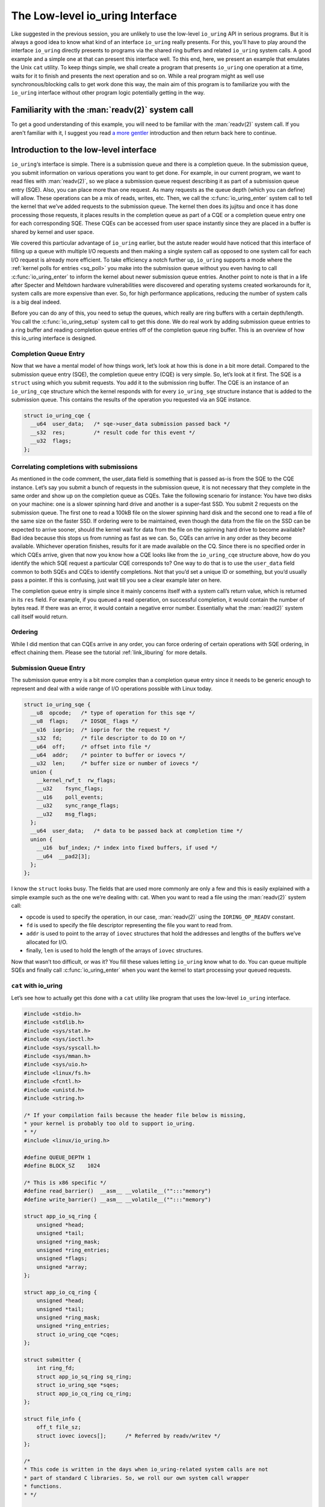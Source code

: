 .. _low_level:

The Low-level io_uring Interface
================================
Like suggested in the previous session, you are unlikely to use the low-level ``io_uring`` API in serious programs. But it is always a good idea to know what kind of an interface ``io_uring`` really presents. For this, you'll have to play around the interface ``io_uring`` directly presents to programs via the shared ring buffers and related ``io_uring`` system calls. A good example and a simple one at that can present this interface well. To this end, here, we present an example that emulates the Unix ``cat`` utility. To keep things simple, we shall create a program that presents ``io_uring`` one operation at a time, waits for it to finish and presents the next operation and so on. While a real program might as well use synchronous/blocking calls to get work done this way, the main aim of this program is to familiarize you with the ``io_uring`` interface without other program logic potentially getting in the way.

Familiarity with the :man:`readv(2)` system call
------------------------------------------------
To get a good understanding of this example, you will need to be familiar with the :man:`readv(2)` system call. If you aren't familiar with it, I suggest you read `a more gentler <https://unixism.net/2020/04/io-uring-by-example-part-1-introduction/>`_ introduction and then return back here to continue.

Introduction to the low-level interface
---------------------------------------
``io_uring``‘s interface is simple. There is a submission queue and there is a completion queue. In the submission queue, you submit information on various operations you want to get done. For example, in our current program, we want to read files with :man:`readv(2)`, so we place a submission queue request describing it as part of a submission queue entry (SQE). Also, you can place more than one request. As many requests as the queue depth (which you can define) will allow. These operations can be a mix of reads, writes, etc. Then, we call the :c:func:`io_uring_enter` system call to tell the kernel that we’ve added requests to the submission queue. The kernel then does its jujitsu and once it has done processing those requests, it places results in the completion queue as part of a CQE or a completion queue entry one for each corresponding SQE. These CQEs can be accessed from user space instantly since they are placed in a buffer is shared by kernel and user space.

We covered this particular advantage of ``io_uring`` earlier, but the astute reader would have noticed that this interface of filling up a queue with multiple I/O requests and then making a single system call as opposed to one system call for each I/O request is already more efficient. To take efficiency a notch further up, ``io_uring`` supports a mode where the :ref:`kernel polls for entries <sq_poll>` you make into the submission queue without you even having to call :c:func:`io_uring_enter` to inform the kernel about newer submission queue entries. Another point to note is that in a life after Specter and Meltdown hardware vulnerabilities were discovered and operating systems created workarounds for it, system calls are more expensive than ever. So, for high performance applications, reducing the number of system calls is a big deal indeed.

Before you can do any of this, you need to setup the queues, which really are ring buffers with a certain depth/length. You call the :c:func:`io_uring_setup` system call to get this done. We do real work by adding submission queue entries to a ring buffer and reading completion queue entries off of the completion queue ring buffer. This is an overview of how this io_uring interface is designed.

Completion Queue Entry
^^^^^^^^^^^^^^^^^^^^^^
Now that we have a mental model of how things work, let’s look at how this is done in a bit more detail. Compared to the submission queue entry (SQE), the completion queue entry (CQE) is very simple. So, let’s look at it first. The SQE is a ``struct`` using which you submit requests. You add it to the submission ring buffer. The CQE is an instance of an ``io_uring_cqe`` structure which the kernel responds with for every ``io_uring_sqe`` structure instance that is added to the submission queue. This contains the results of the operation you requested via an SQE instance.

.. code-block:: c

    struct io_uring_cqe {
      __u64  user_data;   /* sqe->user_data submission passed back */
      __s32  res;         /* result code for this event */
      __u32  flags;
    };

Correlating completions with submissions
^^^^^^^^^^^^^^^^^^^^^^^^^^^^^^^^^^^^^^^^
As mentioned in the code comment, the user_data field is something that is passed as-is from the SQE to the CQE instance. Let’s say you submit a bunch of requests in the submission queue, it is not necessary that they complete in the same order and show up on the completion queue as CQEs. Take the following scenario for instance: You have two disks on your machine: one is a slower spinning hard drive and another is a super-fast SSD. You submit 2 requests on the submission queue. The first one to read a 100kB file on the slower spinning hard disk and the second one to read a file of the same size on the faster SSD. If ordering were to be maintained, even though the data from the file on the SSD can be expected to arrive sooner, should the kernel wait for data from the file on the spinning hard drive to become available? Bad idea because this stops us from running as fast as we can. So, CQEs can arrive in any order as they become available. Whichever operation finishes, results for it are made available on the CQ. Since there is no specified order in which CQEs arrive, given that now you know how a CQE looks like from the ``io_uring_cqe`` structure above, how do you identify the which SQE request a particular CQE corresponds to? One way to do that is to use the ``user_data`` field common to both SQEs and CQEs to identify completions. Not that you’d set a unique ID or something, but you’d usually pass a pointer. If this is confusing, just wait till you see a clear example later on here.

The completion queue entry is simple since it mainly concerns itself with a system call’s return value, which is returned in its ``res`` field. For example, if you queued a read operation, on successful completion, it would contain the number of bytes read. If there was an error, it would contain a negative error number. Essentially what the :man:`read(2)` system call itself would return.

Ordering
^^^^^^^^
While I did mention that can CQEs arrive in any order, you can force ordering of certain operations with SQE ordering, in effect chaining them. Please see the tutorial :ref:`link_liburing` for more details.

Submission Queue Entry
^^^^^^^^^^^^^^^^^^^^^^
The submission queue entry is a bit more complex than a completion queue entry since it needs to be generic enough to represent and deal with a wide range of I/O operations possible with Linux today.

.. code-block:: c

  struct io_uring_sqe {
    __u8  opcode;   /* type of operation for this sqe */
    __u8  flags;    /* IOSQE_ flags */
    __u16  ioprio;  /* ioprio for the request */
    __s32  fd;      /* file descriptor to do IO on */
    __u64  off;     /* offset into file */
    __u64  addr;    /* pointer to buffer or iovecs */
    __u32  len;     /* buffer size or number of iovecs */
    union {
      __kernel_rwf_t  rw_flags;
      __u32    fsync_flags;
      __u16    poll_events;
      __u32    sync_range_flags;
      __u32    msg_flags;
    };
    __u64  user_data;   /* data to be passed back at completion time */
    union {
      __u16  buf_index; /* index into fixed buffers, if used */
      __u64  __pad2[3];
    };
  };

I know the ``struct`` looks busy. The fields that are used more commonly are only a few and this is easily explained with a simple example such as the one we’re dealing with: cat. When you want to read a file using the :man:`readv(2)` system call:

* opcode is used to specify the operation, in our case, :man:`readv(2)` using the ``IORING_OP_READV`` constant.
* ``fd`` is used to specify the file descriptor representing the file you want to read from.
* ``addr`` is used to point to the array of ``iovec`` structures that hold the addresses and lengths of the buffers we’ve allocated for I/O.
* finally, ``len`` is used to hold the length of the arrays of ``iovec`` structures.

Now that wasn’t too difficult, or was it? You fill these values letting ``io_uring`` know what to do. You can queue multiple SQEs and finally call :c:func:`io_uring_enter` when you want the kernel to start processing your queued requests.

``cat`` with io_uring
^^^^^^^^^^^^^^^^^^^^^
Let’s see how to actually get this done with a ``cat`` utility like program that uses the low-level ``io_uring`` interface.

.. code-block:: c

    #include <stdio.h>
    #include <stdlib.h>
    #include <sys/stat.h>
    #include <sys/ioctl.h>
    #include <sys/syscall.h>
    #include <sys/mman.h>
    #include <sys/uio.h>
    #include <linux/fs.h>
    #include <fcntl.h>
    #include <unistd.h>
    #include <string.h>

    /* If your compilation fails because the header file below is missing,
    * your kernel is probably too old to support io_uring.
    * */
    #include <linux/io_uring.h>

    #define QUEUE_DEPTH 1
    #define BLOCK_SZ    1024

    /* This is x86 specific */
    #define read_barrier()  __asm__ __volatile__("":::"memory")
    #define write_barrier() __asm__ __volatile__("":::"memory")

    struct app_io_sq_ring {
        unsigned *head;
        unsigned *tail;
        unsigned *ring_mask;
        unsigned *ring_entries;
        unsigned *flags;
        unsigned *array;
    };

    struct app_io_cq_ring {
        unsigned *head;
        unsigned *tail;
        unsigned *ring_mask;
        unsigned *ring_entries;
        struct io_uring_cqe *cqes;
    };

    struct submitter {
        int ring_fd;
        struct app_io_sq_ring sq_ring;
        struct io_uring_sqe *sqes;
        struct app_io_cq_ring cq_ring;
    };

    struct file_info {
        off_t file_sz;
        struct iovec iovecs[];      /* Referred by readv/writev */
    };

    /*
    * This code is written in the days when io_uring-related system calls are not
    * part of standard C libraries. So, we roll our own system call wrapper
    * functions.
    * */

    int io_uring_setup(unsigned entries, struct io_uring_params *p)
    {
        return (int) syscall(__NR_io_uring_setup, entries, p);
    }

    int io_uring_enter(int ring_fd, unsigned int to_submit,
                            unsigned int min_complete, unsigned int flags)
    {
        return (int) syscall(__NR_io_uring_enter, ring_fd, to_submit, min_complete,
                    flags, NULL, 0);
    }

    /*
    * Returns the size of the file whose open file descriptor is passed in.
    * Properly handles regular file and block devices as well. Pretty.
    * */

    off_t get_file_size(int fd) {
        struct stat st;

        if(fstat(fd, &st) < 0) {
            perror("fstat");
            return -1;
        }
        if (S_ISBLK(st.st_mode)) {
            unsigned long long bytes;
            if (ioctl(fd, BLKGETSIZE64, &bytes) != 0) {
                perror("ioctl");
                return -1;
            }
            return bytes;
        } else if (S_ISREG(st.st_mode))
            return st.st_size;

        return -1;
    }

    /*
    * io_uring requires a lot of setup which looks pretty hairy, but isn't all
    * that difficult to understand. Because of all this boilerplate code,
    * io_uring's author has created liburing, which is relatively easy to use.
    * However, you should take your time and understand this code. It is always
    * good to know how it all works underneath. Apart from bragging rights,
    * it does offer you a certain strange geeky peace.
    * */

    int app_setup_uring(struct submitter *s) {
        struct app_io_sq_ring *sring = &s->sq_ring;
        struct app_io_cq_ring *cring = &s->cq_ring;
        struct io_uring_params p;
        void *sq_ptr, *cq_ptr;

        /*
        * We need to pass in the io_uring_params structure to the io_uring_setup()
        * call zeroed out. We could set any flags if we need to, but for this
        * example, we don't.
        * */
        memset(&p, 0, sizeof(p));
        s->ring_fd = io_uring_setup(QUEUE_DEPTH, &p);
        if (s->ring_fd < 0) {
            perror("io_uring_setup");
            return 1;
        }

        /*
        * io_uring communication happens via 2 shared kernel-user space ring buffers,
        * which can be jointly mapped with a single mmap() call in recent kernels. 
        * While the completion queue is directly manipulated, the submission queue 
        * has an indirection array in between. We map that in as well.
        * */

        int sring_sz = p.sq_off.array + p.sq_entries * sizeof(unsigned);
        int cring_sz = p.cq_off.cqes + p.cq_entries * sizeof(struct io_uring_cqe);

        /* In kernel version 5.4 and above, it is possible to map the submission and 
        * completion buffers with a single mmap() call. Rather than check for kernel 
        * versions, the recommended way is to just check the features field of the 
        * io_uring_params structure, which is a bit mask. If the 
        * IORING_FEAT_SINGLE_MMAP is set, then we can do away with the second mmap()
        * call to map the completion ring.
        * */
        if (p.features & IORING_FEAT_SINGLE_MMAP) {
            if (cring_sz > sring_sz) {
                sring_sz = cring_sz;
            }
            cring_sz = sring_sz;
        }

        /* Map in the submission and completion queue ring buffers.
        * Older kernels only map in the submission queue, though.
        * */
        sq_ptr = mmap(0, sring_sz, PROT_READ | PROT_WRITE, 
                MAP_SHARED | MAP_POPULATE,
                s->ring_fd, IORING_OFF_SQ_RING);
        if (sq_ptr == MAP_FAILED) {
            perror("mmap");
            return 1;
        }

        if (p.features & IORING_FEAT_SINGLE_MMAP) {
            cq_ptr = sq_ptr;
        } else {
            /* Map in the completion queue ring buffer in older kernels separately */
            cq_ptr = mmap(0, cring_sz, PROT_READ | PROT_WRITE, 
                    MAP_SHARED | MAP_POPULATE,
                    s->ring_fd, IORING_OFF_CQ_RING);
            if (cq_ptr == MAP_FAILED) {
                perror("mmap");
                return 1;
            }
        }
        /* Save useful fields in a global app_io_sq_ring struct for later
        * easy reference */
        sring->head = sq_ptr + p.sq_off.head;
        sring->tail = sq_ptr + p.sq_off.tail;
        sring->ring_mask = sq_ptr + p.sq_off.ring_mask;
        sring->ring_entries = sq_ptr + p.sq_off.ring_entries;
        sring->flags = sq_ptr + p.sq_off.flags;
        sring->array = sq_ptr + p.sq_off.array;

        /* Map in the submission queue entries array */
        s->sqes = mmap(0, p.sq_entries * sizeof(struct io_uring_sqe),
                PROT_READ | PROT_WRITE, MAP_SHARED | MAP_POPULATE,
                s->ring_fd, IORING_OFF_SQES);
        if (s->sqes == MAP_FAILED) {
            perror("mmap");
            return 1;
        }

        /* Save useful fields in a global app_io_cq_ring struct for later
        * easy reference */
        cring->head = cq_ptr + p.cq_off.head;
        cring->tail = cq_ptr + p.cq_off.tail;
        cring->ring_mask = cq_ptr + p.cq_off.ring_mask;
        cring->ring_entries = cq_ptr + p.cq_off.ring_entries;
        cring->cqes = cq_ptr + p.cq_off.cqes;

        return 0;
    }

    /*
    * Output a string of characters of len length to stdout.
    * We use buffered output here to be efficient,
    * since we need to output character-by-character.
    * */
    void output_to_console(char *buf, int len) {
        while (len--) {
            fputc(*buf++, stdout);
        }
    }

    /*
    * Read from completion queue.
    * In this function, we read completion events from the completion queue, get
    * the data buffer that will have the file data and print it to the console.
    * */

    void read_from_cq(struct submitter *s) {
        struct file_info *fi;
        struct app_io_cq_ring *cring = &s->cq_ring;
        struct io_uring_cqe *cqe;
        unsigned head, reaped = 0;

        head = *cring->head;

        do {
            read_barrier();
            /*
            * Remember, this is a ring buffer. If head == tail, it means that the
            * buffer is empty.
            * */
            if (head == *cring->tail)
                break;

            /* Get the entry */
            cqe = &cring->cqes[head & *s->cq_ring.ring_mask];
            fi = (struct file_info*) cqe->user_data;
            if (cqe->res < 0)
                fprintf(stderr, "Error: %s\n", strerror(abs(cqe->res)));

            int blocks = (int) fi->file_sz / BLOCK_SZ;
            if (fi->file_sz % BLOCK_SZ) blocks++;

            for (int i = 0; i < blocks; i++)
                output_to_console(fi->iovecs[i].iov_base, fi->iovecs[i].iov_len);

            head++;
        } while (1);

        *cring->head = head;
        write_barrier();
    }
    /*
    * Submit to submission queue.
    * In this function, we submit requests to the submission queue. You can submit
    * many types of requests. Ours is going to be the readv() request, which we
    * specify via IORING_OP_READV.
    *
    * */
    int submit_to_sq(char *file_path, struct submitter *s) {
        struct file_info *fi;

        int file_fd = open(file_path, O_RDONLY);
        if (file_fd < 0 ) {
            perror("open");
            return 1;
        }

        struct app_io_sq_ring *sring = &s->sq_ring;
        unsigned index = 0, current_block = 0, tail = 0, next_tail = 0;

        off_t file_sz = get_file_size(file_fd);
        if (file_sz < 0)
            return 1;
        off_t bytes_remaining = file_sz;
        int blocks = (int) file_sz / BLOCK_SZ;
        if (file_sz % BLOCK_SZ) blocks++;

        fi = malloc(sizeof(*fi) + sizeof(struct iovec) * blocks);
        if (!fi) {
            fprintf(stderr, "Unable to allocate memory\n");
            return 1;
        }
        fi->file_sz = file_sz;

        /*
        * For each block of the file we need to read, we allocate an iovec struct
        * which is indexed into the iovecs array. This array is passed in as part
        * of the submission. If you don't understand this, then you need to look
        * up how the readv() and writev() system calls work.
        * */
        while (bytes_remaining) {
            off_t bytes_to_read = bytes_remaining;
            if (bytes_to_read > BLOCK_SZ)
                bytes_to_read = BLOCK_SZ;

            fi->iovecs[current_block].iov_len = bytes_to_read;

            void *buf;
            if( posix_memalign(&buf, BLOCK_SZ, BLOCK_SZ)) {
                perror("posix_memalign");
                return 1;
            }
            fi->iovecs[current_block].iov_base = buf;

            current_block++;
            bytes_remaining -= bytes_to_read;
        }

        /* Add our submission queue entry to the tail of the SQE ring buffer */
        next_tail = tail = *sring->tail;
        next_tail++;
        read_barrier();
        index = tail & *s->sq_ring.ring_mask;
        struct io_uring_sqe *sqe = &s->sqes[index];
        sqe->fd = file_fd;
        sqe->flags = 0;
        sqe->opcode = IORING_OP_READV;
        sqe->addr = (unsigned long) fi->iovecs;
        sqe->len = blocks;
        sqe->off = 0;
        sqe->user_data = (unsigned long long) fi;
        sring->array[index] = index;
        tail = next_tail;

        /* Update the tail so the kernel can see it. */
        if(*sring->tail != tail) {
            *sring->tail = tail;
            write_barrier();
        }

        /*
        * Tell the kernel we have submitted events with the io_uring_enter() system
        * call. We also pass in the IOURING_ENTER_GETEVENTS flag which causes the
        * io_uring_enter() call to wait until min_complete events (the 3rd param)
        * complete.
        * */
        int ret =  io_uring_enter(s->ring_fd, 1,1,
                IORING_ENTER_GETEVENTS);
        if(ret < 0) {
            perror("io_uring_enter");
            return 1;
        }

        return 0;
    }

    int main(int argc, char *argv[]) {
        struct submitter *s;

        if (argc < 2) {
            fprintf(stderr, "Usage: %s <filename>\n", argv[0]);
            return 1;
        }

        s = malloc(sizeof(*s));
        if (!s) {
            perror("malloc");
            return 1;
        }
        memset(s, 0, sizeof(*s));

        if(app_setup_uring(s)) {
            fprintf(stderr, "Unable to setup uring!\n");
            return 1;
        }

        for (int i = 1; i < argc; i++) {
            if(submit_to_sq(argv[i], s)) {
                fprintf(stderr, "Error reading file\n");
                return 1;
            }
            read_from_cq(s);
        }

        return 0;
    }

Explanation
-----------
Let's take a deeper dive into specific, important areas of the code and see how this example program works.

The initial setup
^^^^^^^^^^^^^^^^^
From :c:func:`main`, we call :c:func:`app_setup_uring`, which does the initialization work required for us to use ``io_uring``. First, we call the :c:func:`io_uring_setup` system call with the queue depth we require and an instance of the structure :c:struct:`io_uring_params` all set to zero. When the call returns, the kernel would have filled up values in the members of this structure. This is how :c:struct:`io_uring_params` looks like:

.. code-block:: c

  struct io_uring_params {
    __u32 sq_entries;
    __u32 cq_entries;
    __u32 flags;
    __u32 sq_thread_cpu;
    __u32 sq_thread_idle;
    __u32 resv[5];
    struct io_sqring_offsets sq_off;
    struct io_cqring_offsets cq_off;
  };

The only thing you can specify before passing this structure as part of the :c:func:`io_uring_setup` system call is the ``flags`` structure member, but in this example, there is no flag we want to pass. Also, in this example, we process the files one after the other. We are not going to do any parallel I/O since this is a simple example designed mainly to get an understanding of ``io_uring``'s raw interface. To this end, we set the queue depth to just one.

The return value from :c:func:`io_uring_setup`, a file descriptor and other fields from the io_uring_param structure will subsequently used in calls to :man:`mmap(2)` to map into user space two ring buffers and an array of submission queue entries. Take a look. I’ve removed some surrounding code to focus on the :man:`mmap(2)` calls.

.. code-block:: c

    /* Map in the submission and completion queue ring buffers.
     * Older kernels only map in the submission queue, though.
     * */
    sq_ptr = mmap(0, sring_sz, PROT_READ | PROT_WRITE, 
            MAP_SHARED | MAP_POPULATE,
            s->ring_fd, IORING_OFF_SQ_RING);
    if (sq_ptr == MAP_FAILED) {
        perror("mmap");
        return 1;
    }
    if (p.features & IORING_FEAT_SINGLE_MMAP) {
        cq_ptr = sq_ptr;
    } else {
        /* Map in the completion queue ring buffer in older kernels separately */
        cq_ptr = mmap(0, cring_sz, PROT_READ | PROT_WRITE, 
                MAP_SHARED | MAP_POPULATE,
                s->ring_fd, IORING_OFF_CQ_RING);
        if (cq_ptr == MAP_FAILED) {
            perror("mmap");
            return 1;
        }
    }
    /* Map in the submission queue entries array */
    s->sqes = mmap(0, p.sq_entries * sizeof(struct io_uring_sqe),
            PROT_READ | PROT_WRITE, MAP_SHARED | MAP_POPULATE,
            s->ring_fd, IORING_OFF_SQES);


We save important details in our structures ``app_io_sq_ring`` and ``app_io_cq_ring`` for easy reference later. While we map the two ring buffers for submission and completion each, you might be wondering what the 3rd mapping is for. While the completion queue ring directly indexes the shared array of CQEs, the submission ring has an indirection array in between. The submission side ring buffer is an index into this array, which in turn contains the index into the SQEs. This is useful for certain applications that embed submission requests inside of internal data structures. This setup allows them to submit multiple submission entries in one go while allowing them to adopt ``io_uring`` more easily.

.. note::

    In kernel versions 5.4 and above a single :man:`mmap(2)` maps both the submission and completion queues. In older kernels however, they need to be mapped in separately. Rather than checking for kernel version, you can check for the ability of the kernel to map both queues with one :man:`mmap(2)` by checking for the ``IORING_FEAT_SINGLE_MMAP`` feature flag as we do in the code above.

.. seealso::

    * :ref:`io_uring_setup`

Dealing with the shared ring buffers
^^^^^^^^^^^^^^^^^^^^^^^^^^^^^^^^^^^^
In regular programming, we’re used to dealing with a very clear interface between user-space and the kernel: the system call. However, system calls do have a cost and for high-performance interfaces like ``io_uring``, want to do away with them as much as they can. We saw earlier that rather than making multiple system calls as we normally do, using ``io_uring`` allows us to batch many I/O requests and make a single call to the :c:func:`io_uring_enter` system call. Or in :ref:`polling mode <sq_poll>`, even that call isn’t required.

When reading or updating the shared ring buffers from user space, there is some care that needs to be taken to ensure that when reading, you are seeing the latest data and after updating, you are “flushing” or “syncing” writes so that the kernel sees your updates. This is due to fact the the CPU can reorder reads and writes and so can the compiler. This is typically not a problem when reads and writes are happening on the same CPU. But in the case of ``io_uring``, when there is a shared buffer involved across two different contexts: user space and kernel and these can run on different CPUs after a context switch. You need to ensure from user space that before you read, previous writes are visible. Or when you fill up details in an SQE and update the tail of the submission ring buffer, you want to ensure that the writes you made to the members of the SQE are ordered before the write that updates the ring buffer’s tail. If these writes aren’t ordered, the kernel might see the tail updated, but when it reads the SQE, it might not find all the data it needs at the time it reads it. In :ref:`polling mode <sq_poll>`, where the kernel is looking for changes to the tail, this becomes a real problem. This is all because of how CPUs and compilers reorder reads and writes for optimization.

Reading a completion queue entry
^^^^^^^^^^^^^^^^^^^^^^^^^^^^^^^^
As always, we take up the completion side of things first since it is simpler than its submission counterpart. These explanations are even required because we need to discuss memory ordering and how we need to deal with it. Otherwise, we just want to see how to deal with ring buffers. For completion events, the kernel adds CQEs to the ring buffer and updates the tail, while we read from the head in user space. As in any ring buffer, if the head and the tail are equal, it means the ring buffer is empty. Take a look at the code below:

.. code-block:: c

  unsigned head;
  head = cqring->head;
  read_barrier(); /* ensure previous writes are visible */
  if (head != cqring->tail) {
      /* There is data available in the ring buffer */
      struct io_uring_cqe *cqe;
      unsigned index;
      index = head & (cqring->mask);
      cqe = &cqring->cqes[index];
      /* process completed cqe here */
       ...
      /* we've now consumed this entry */
      head++;
  }
  cqring->head = head;
  write_barrier();

To get the index of the head, the application needs to mask head with the size mask of the ring buffer. Remember that any line in the code above could be running after a context switch. So, right before the comparison, we have a :c:func:`read_barrier` so that, if the kernel has indeed updated the tail, we can read it as part of our comparison in the ``if`` statement. Once we get the CQE and process it, we update the head letting the kernel know that we’ve consumed an entry from the ring buffer. The final :c:func:`write_barrier` ensures that writes we do become visible so that the kernel knows about it.

Making a submission
^^^^^^^^^^^^^^^^^^^
Making a submission is the opposite of reading a completion. While dealing with completion the kernel added entries to the tail and we read entries off the head of the ring buffer, when making a submission, we add to the tail and kernel reads entries off the head of the submission ring buffer.

.. code-block:: c

  struct io_uring_sqe *sqe;
  unsigned tail, index;
  tail = sqring->tail;
  index = tail & (*sqring->ring_mask);
  sqe = &sqring->sqes[index];
  /* this function call fills in the SQE details for this IO request */
  app_init_io(sqe);
  /* fill the SQE index into the SQ ring array */
  sqring->array[index] = index;
  tail++;
  write_barrier();
  sqring->tail = tail;
  write_barrier();

In the code snippet above, the :c:func:`app_init_io` function in the application fills up details of the request for submission. Before the tail is updated, we have a :c:func:`write_barrier` to ensure that the previous writes are ordered. Then we update the tail and call :c:func:`write_barrier` once more to ensure that our update is seen. We’re lining up our ducks here.

Source code
-----------
This code and other examples in this documentation are available in this `Github repository <https://github.com/shuveb/loti-examples>`_.
